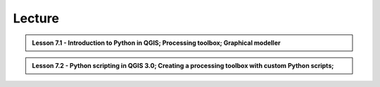 Lecture
=======

.. admonition:: Lesson 7.1 - Introduction to Python in QGIS; Processing toolbox; Graphical modeller

    .. raw:: html

        <!--// <iframe width="560" height="315" src="https://www.youtube.com/embed/D1IbJNV_Cp4?start=1" frameborder="0" allowfullscreen></iframe>
        <p>Christoph Fink / Henrikki Tenkanen, University of Helsinki <a href="https://www.youtube.com/channel/UCGrJqJjVHGDV5l0XijSAN1Q/playlists">@ AutoGIS channel on Youtube</a>.</p> //-->


.. admonition:: Lesson 7.2 - Python scripting in QGIS 3.0; Creating a processing toolbox with custom Python scripts;

    .. raw:: html

        <!--// <iframe width="560" height="315" src="https://www.youtube.com/embed/-tnqzIyUDLs?start=1" frameborder="0" allowfullscreen></iframe>
        <p>Christoph Fink / Henrikki Tenkanen, University of Helsinki <a href="https://www.youtube.com/channel/UCGrJqJjVHGDV5l0XijSAN1Q/playlists">@ AutoGIS channel on Youtube</a>.</p> //-->
